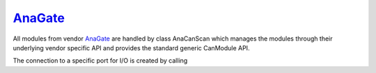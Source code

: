 ===========
`AnaGate`_
===========

All modules from vendor `AnaGate`_ are handled by class AnaCanScan which manages the modules through their underlying vendor specific API and provides 
the standard generic CanModule API. 

The connection to a specific port for I/O is created by calling


.. doxygenclass:: AnaCanScan 
	:project: CanModule
	:members: createBus, sendMessage


 
	